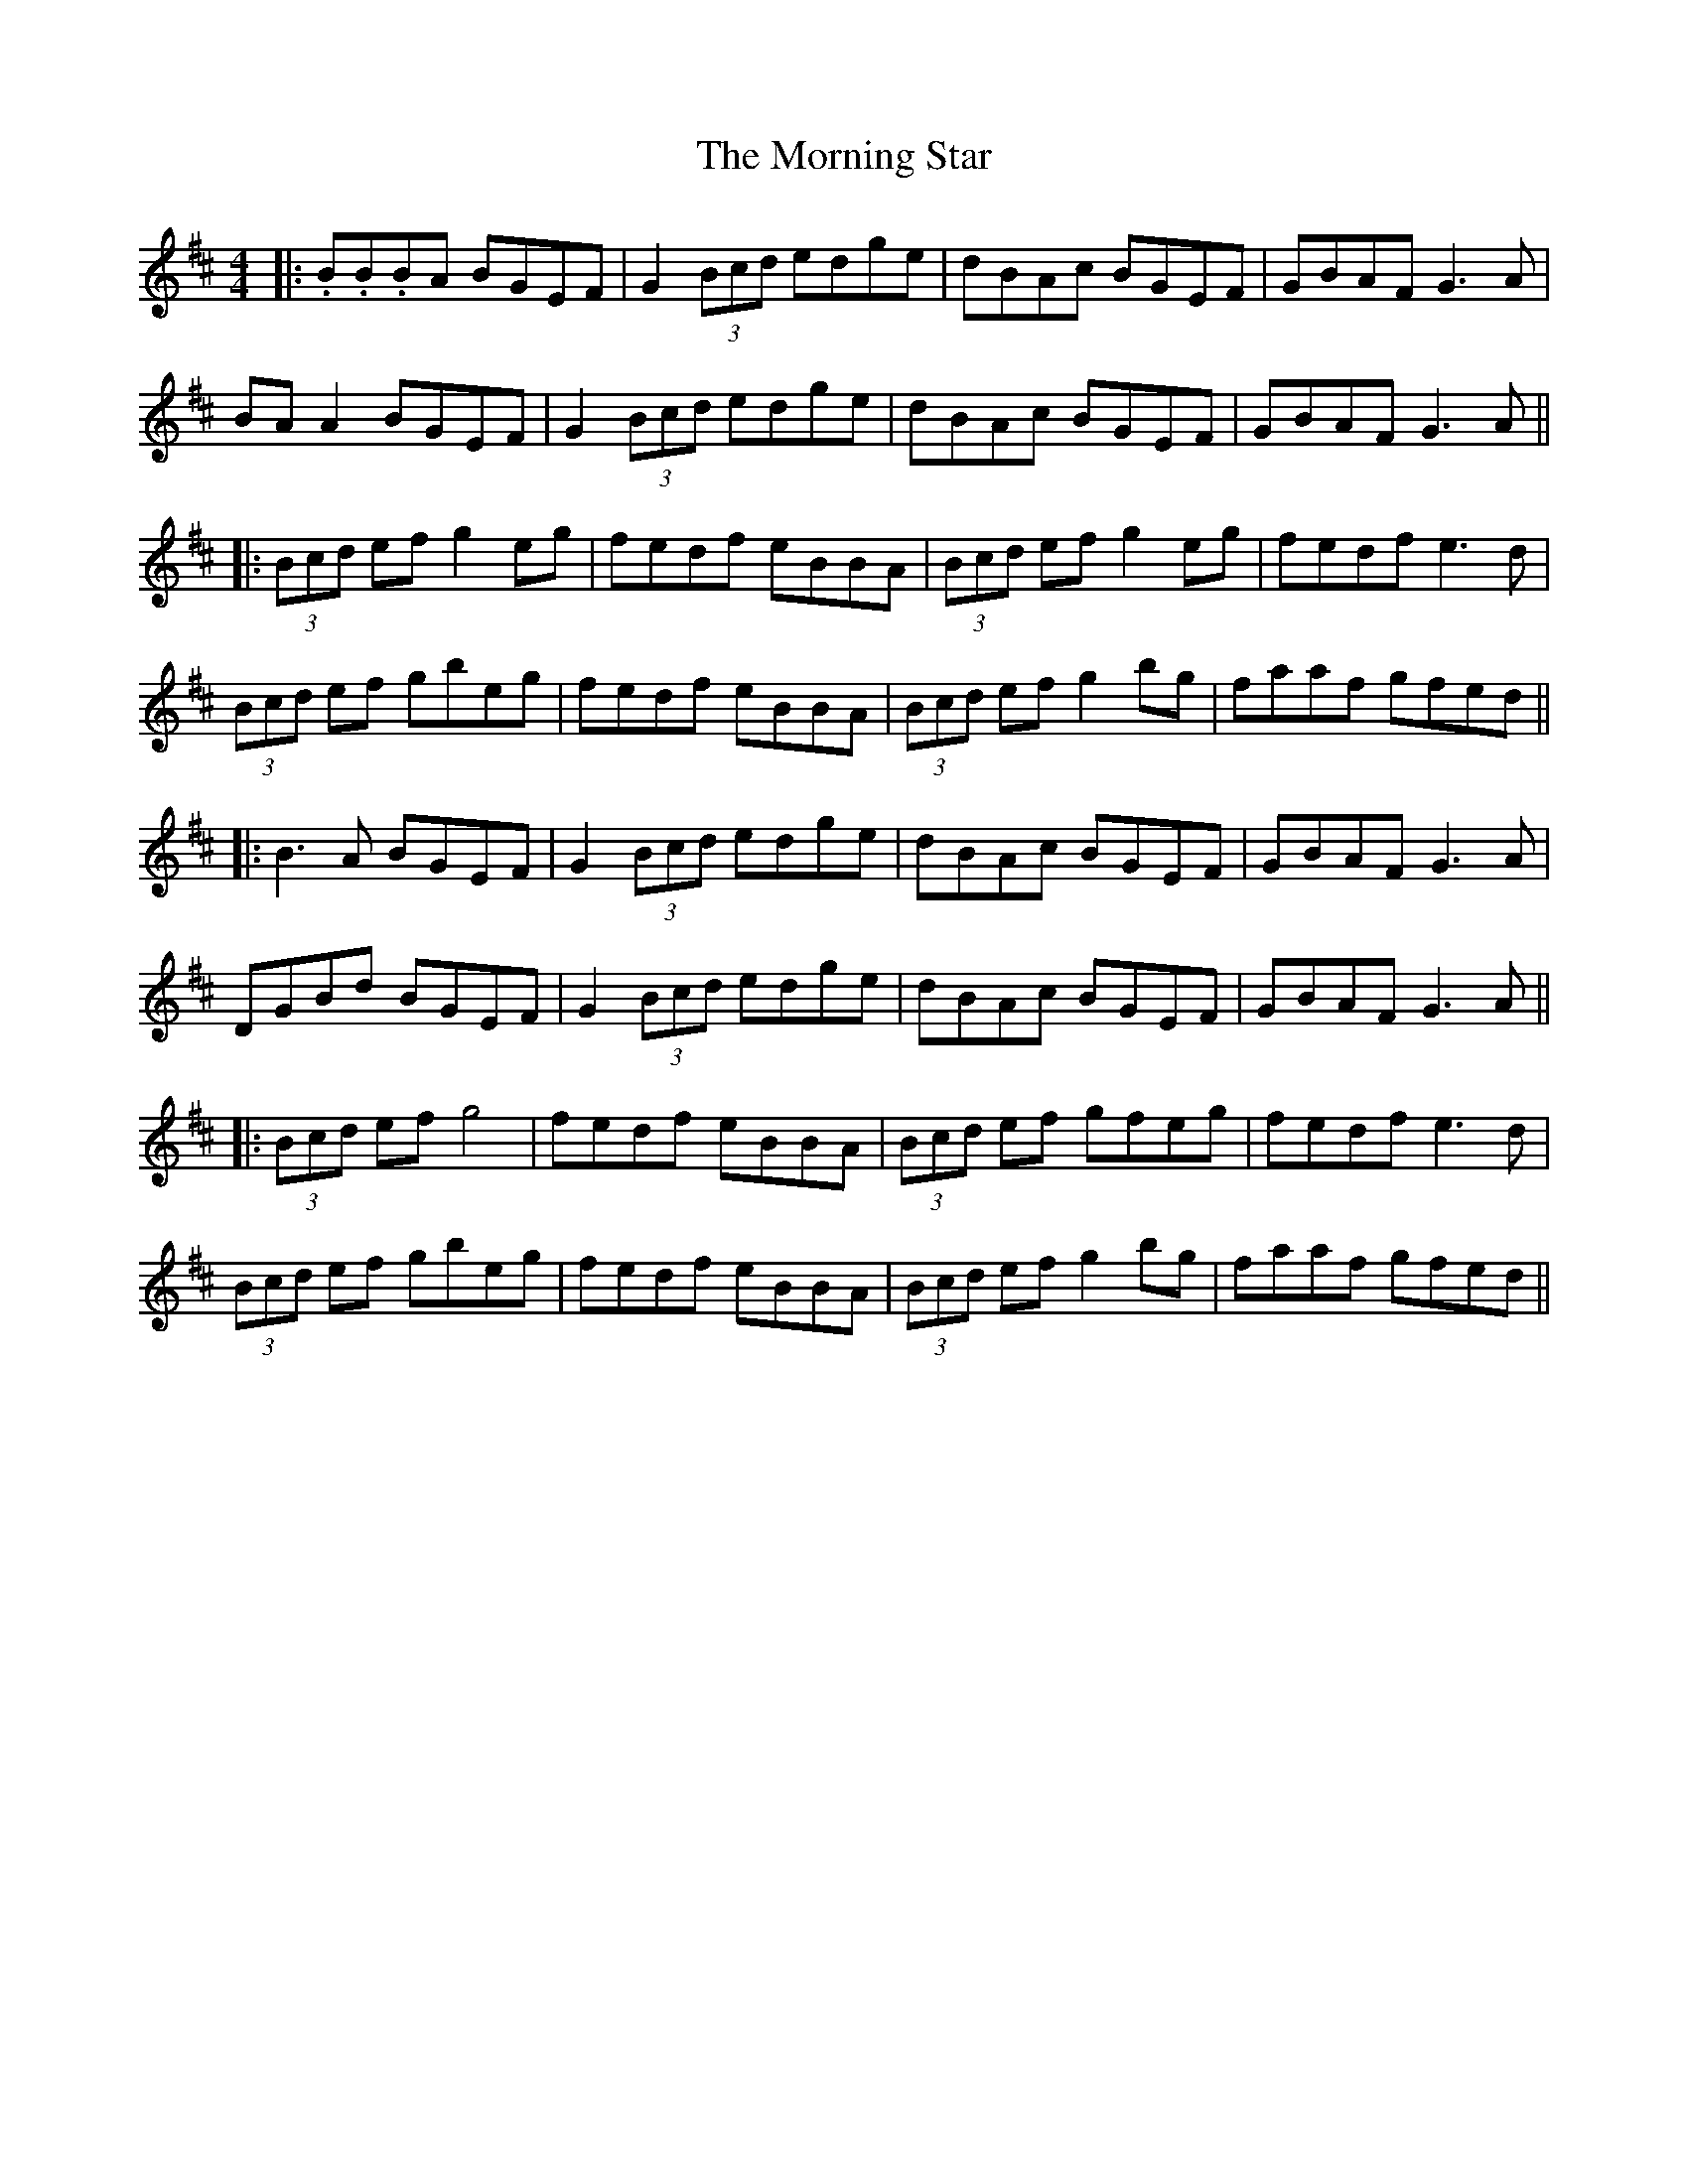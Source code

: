 X: 8
T: Morning Star, The
Z: JACKB
S: https://thesession.org/tunes/828#setting24056
R: reel
M: 4/4
L: 1/8
K: Dmaj
|:.B.B.BA BGEF|G2 (3Bcd edge|dBAc BGEF|GBAF G3A|
BA A2 BGEF|G2 (3Bcd edge|dBAc BGEF|GBAF G3A||
|:(3Bcd ef g2 eg|fedf eBBA|(3Bcd ef g2 eg|fedf e3d|
(3Bcd ef gbeg|fedf eBBA|(3Bcd ef g2 bg|faaf gfed||
|:B3A BGEF|G2 (3Bcd edge|dBAc BGEF|GBAF G3A|
DGBd BGEF|G2 (3Bcd edge|dBAc BGEF|GBAF G3A||
|:(3Bcd ef g4|fedf eBBA|(3Bcd ef gfeg|fedf e3d|
(3Bcd ef gbeg|fedf eBBA|(3Bcd ef g2 bg|faaf gfed||
